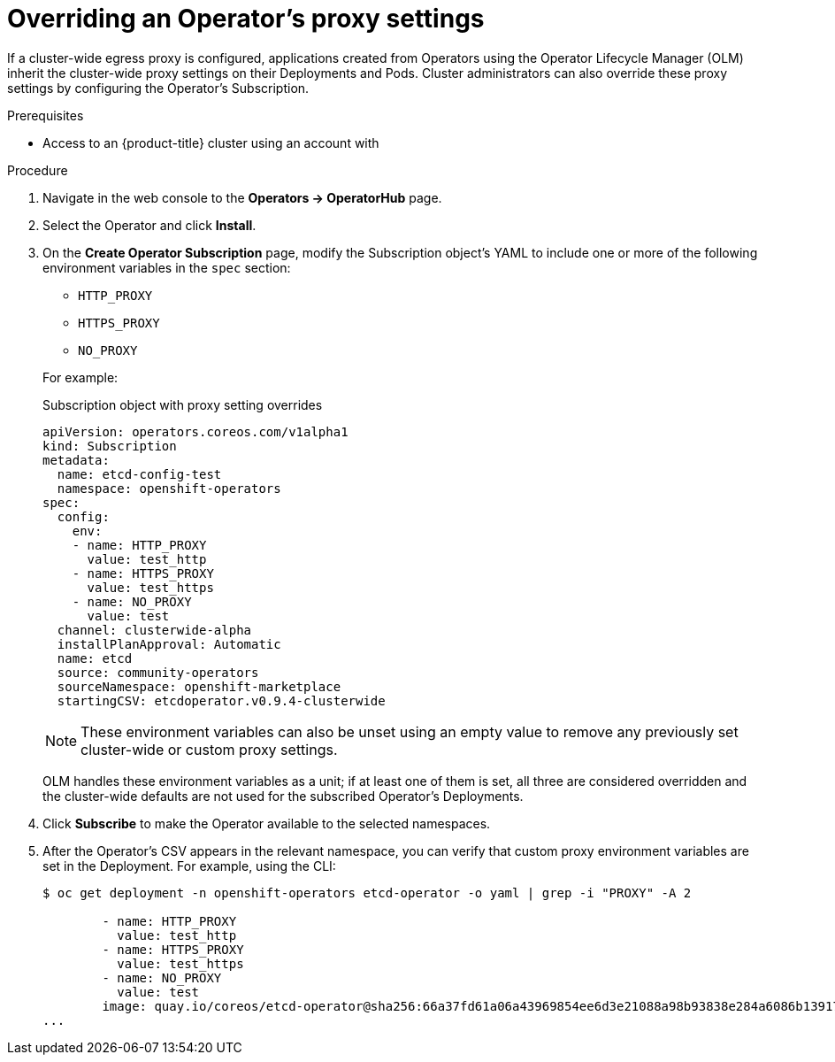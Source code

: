 // Module included in the following assemblies:
//
// * operators/olm-adding-operators-to-cluster.adoc

[id="olm-overriding-proxy-settings_{context}"]
= Overriding an Operator's proxy settings

If a cluster-wide egress proxy is configured, applications created from
Operators using the Operator Lifecycle Manager (OLM) inherit the cluster-wide
proxy settings on their Deployments and Pods. Cluster administrators can also
override these proxy settings by configuring the Operator's Subscription.

.Prerequisites

- Access to an {product-title} cluster using an account with
ifdef::openshift-enterprise,openshift-webscale,openshift-origin[]
`cluster-admin` permissions.
endif::[]
ifdef::openshift-dedicated[]
`dedicated-admins-cluster` permissions.
endif::[]

.Procedure

. Navigate in the web console to the *Operators → OperatorHub* page.

. Select the Operator and click *Install*.

. On the *Create Operator Subscription* page, modify the Subscription object's
YAML to include one or more of the following environment variables in the
`spec` section:
+
--
* `HTTP_PROXY`
* `HTTPS_PROXY`
* `NO_PROXY`
--
+
For example:
+
.Subscription object with proxy setting overrides
[source,yaml]
----
apiVersion: operators.coreos.com/v1alpha1
kind: Subscription
metadata:
  name: etcd-config-test
  namespace: openshift-operators
spec:
  config:
    env:
    - name: HTTP_PROXY
      value: test_http
    - name: HTTPS_PROXY
      value: test_https
    - name: NO_PROXY
      value: test
  channel: clusterwide-alpha
  installPlanApproval: Automatic
  name: etcd
  source: community-operators
  sourceNamespace: openshift-marketplace
  startingCSV: etcdoperator.v0.9.4-clusterwide
----
+
[NOTE]
====
These environment variables can also be unset using an empty value to remove any
previously set cluster-wide or custom proxy settings.
====
+
OLM handles these environment variables as a unit; if at least one of them is
set, all three are considered overridden and the cluster-wide defaults are not
used for the subscribed Operator's Deployments.

. Click *Subscribe* to make the Operator available to the selected namespaces.

. After the Operator's CSV appears in the relevant namespace, you can verify that
custom proxy environment variables are set in the Deployment. For example, using
the CLI:
+
----
$ oc get deployment -n openshift-operators etcd-operator -o yaml | grep -i "PROXY" -A 2

        - name: HTTP_PROXY
          value: test_http
        - name: HTTPS_PROXY
          value: test_https
        - name: NO_PROXY
          value: test
        image: quay.io/coreos/etcd-operator@sha256:66a37fd61a06a43969854ee6d3e21088a98b93838e284a6086b13917f96b0d9c
...
----
